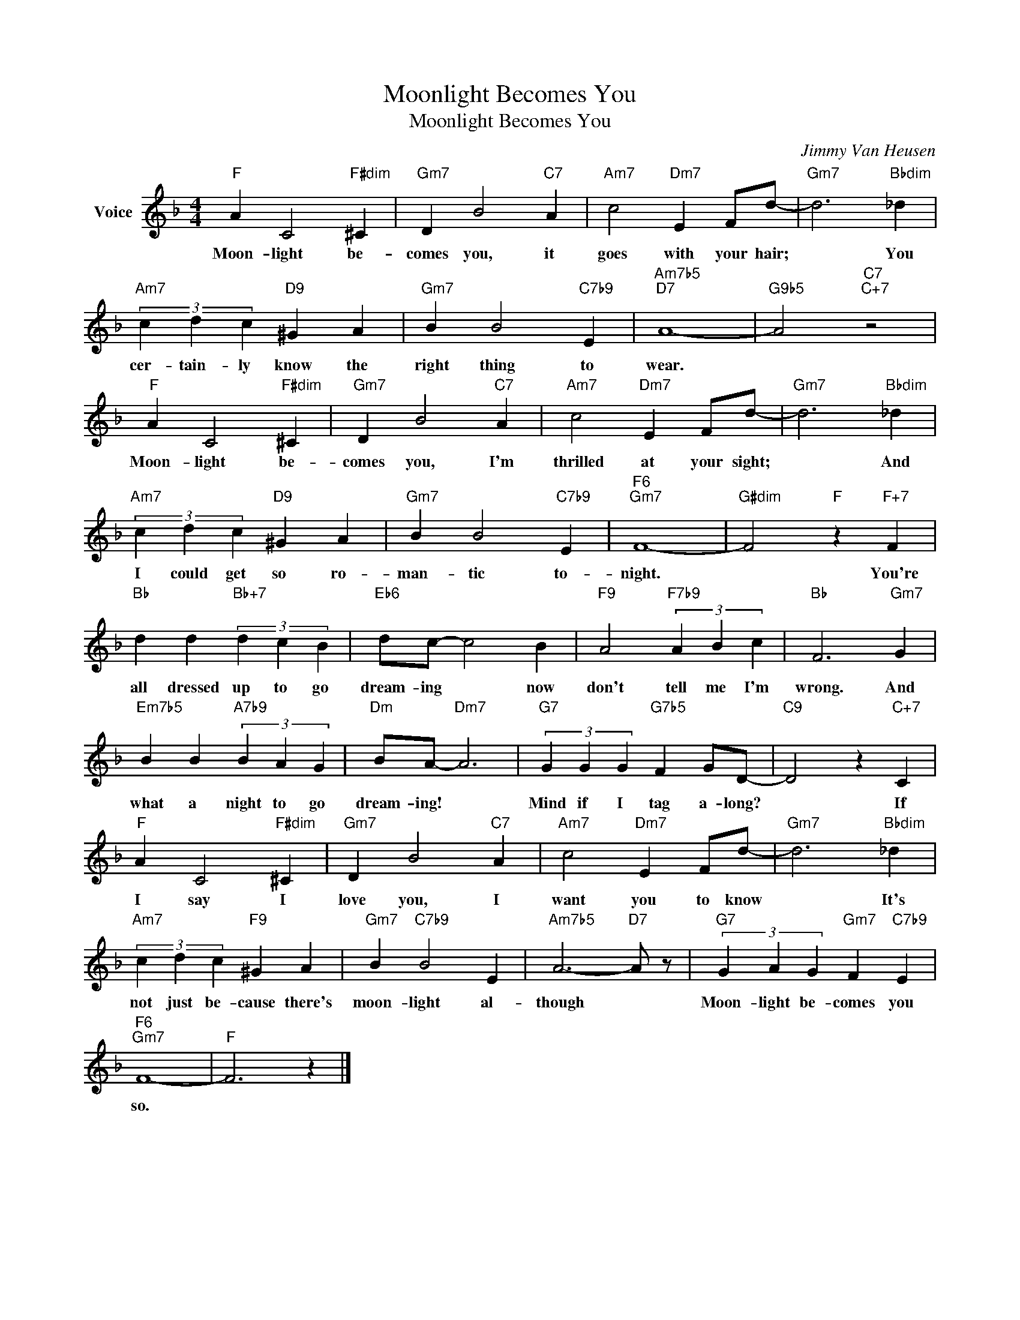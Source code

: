 X:1
T:Moonlight Becomes You
T:Moonlight Becomes You
C:Jimmy Van Heusen
Z:All Rights Reserved
L:1/4
M:4/4
K:F
V:1 treble nm="Voice"
%%MIDI program 52
V:1
"F" A C2"F#dim" ^C |"Gm7" D B2"C7" A |"Am7" c2"Dm7" E F/d/- |"Gm7" d3"Bbdim" _d | %4
w: Moon- light be-|comes you, it|goes with your hair;|* You|
"Am7" (3c d c"D9" ^G A |"Gm7" B B2"C7b9" E |"Am7b5""D7" A4- |"G9b5" A2"C7""C+7" z2 | %8
w: cer- tain- ly know the|right thing to|wear.||
"F" A C2"F#dim" ^C |"Gm7" D B2"C7" A |"Am7" c2"Dm7" E F/d/- |"Gm7" d3"Bbdim" _d | %12
w: Moon- light be-|comes you, I'm|thrilled at your sight;|* And|
"Am7" (3c d c"D9" ^G A |"Gm7" B B2"C7b9" E |"F6""Gm7" F4- |"G#dim" F2"F" z"F+7" F | %16
w: I could get so ro-|man- tic to-|night.|* You're|
"Bb" d d"Bb+7" (3d c B |"Eb6" d/c/- c2 B |"F9" A2"F7b9" (3A B c |"Bb" F3"Gm7" G | %20
w: all dressed up to go|dream- ing * now|don't tell me I'm|wrong. And|
"Em7b5" B B"A7b9" (3B A G |"Dm" B/A/-"Dm7" A3 |"G7" (3G G G"G7b5" F G/D/- |"C9" D2 z"C+7" C | %24
w: what a night to go|dream- ing! *|Mind if I tag a- long?|* If|
"F" A C2"F#dim" ^C |"Gm7" D B2"C7" A |"Am7" c2"Dm7" E F/d/- |"Gm7" d3"Bbdim" _d | %28
w: I say I|love you, I|want you to know|* It's|
"Am7" (3c d c"F9" ^G A |"Gm7" B"C7b9" B2 E |"Am7b5" A3-"D7" A/ z/ |"G7" (3G A G"Gm7" F"C7b9" E | %32
w: not just be- cause there's|moon- light al-|though *|Moon- light be- comes you|
"F6""Gm7" F4- |"F" F3 z |] %34
w: so.||

